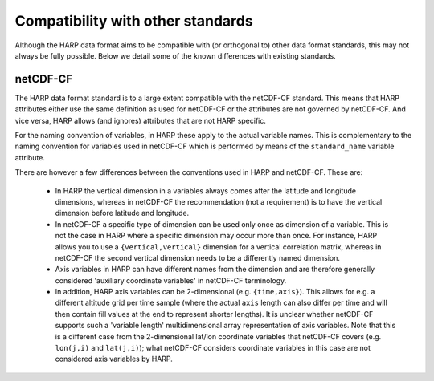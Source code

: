 Compatibility with other standards
==================================

Although the HARP data format aims to be compatible with (or orthogonal to) other data format standards, this may not
always be fully possible. Below we detail some of the known differences with existing standards.

netCDF-CF
---------
The HARP data format standard is to a large extent compatible with the netCDF-CF standard. This means that HARP
attributes either use the same definition as used for netCDF-CF or the attributes are not governed by netCDF-CF.
And vice versa, HARP allows (and ignores) attributes that are not HARP specific.

For the naming convention of variables, in HARP these apply to the actual variable names.
This is complementary to the naming convention for variables used in netCDF-CF which is performed by means of the
``standard_name`` variable attribute.

There are however a few differences between the conventions used in HARP and netCDF-CF. These are:

 - In HARP the vertical dimension in a variables always comes after the latitude and longitude dimensions, whereas in
   netCDF-CF the recommendation (not a requirement) is to have the vertical dimension before latitude and longitude.
 - In netCDF-CF a specific type of dimension can be used only once as dimension of a variable.
   This is not the case in HARP where a specific dimension may occur more than once.
   For instance, HARP allows you to use a ``{vertical,vertical}`` dimension for a vertical correlation matrix,
   whereas in netCDF-CF the second vertical dimension needs to be a differently named dimension.
 - Axis variables in HARP can have different names from the dimension and are therefore generally considered
   'auxiliary coordinate variables' in netCDF-CF terminology.
 - In addition, HARP axis variables can be 2-dimensional (e.g. ``{time,axis}``). This allows for e.g. a different
   altitude grid per time sample (where the actual ``axis`` length can also differ per time and will then contain
   fill values at the end to represent shorter lengths). It is unclear whether netCDF-CF supports such a
   'variable length' multidimensional array representation of axis variables.
   Note that this is a different case from the 2-dimensional lat/lon coordinate variables that netCDF-CF covers (e.g.
   ``lon(j,i)`` and ``lat(j,i)``); what netCDF-CF considers coordinate variables in this case are not considered
   axis variables by HARP.
